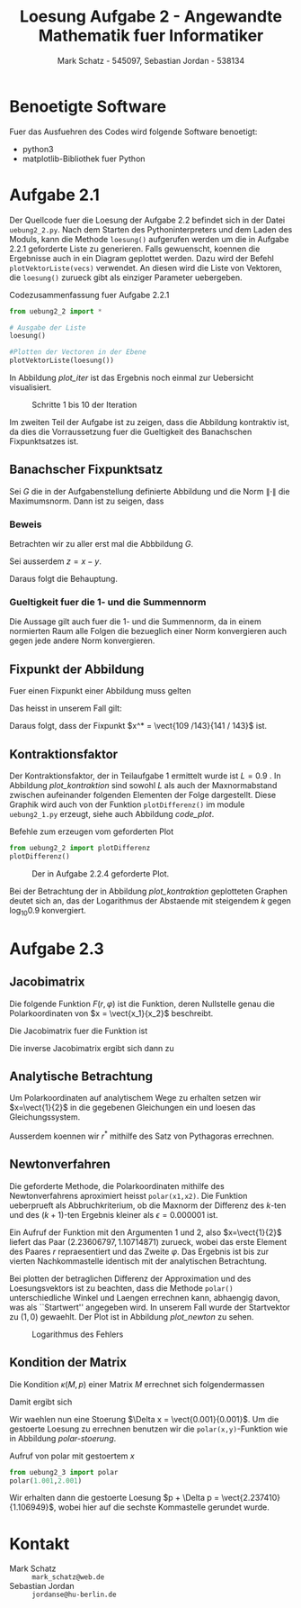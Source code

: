 #+title: Loesung Aufgabe 2 - Angewandte Mathematik fuer Informatiker
#+author: Mark Schatz - 545097, Sebastian Jordan - 538134
#+email: mark_schatz@web.de, jordanse@hu-berlin.de
#+latex_header: \usepackage{ngerman}
#+latex_header: \newcommand{\vect}[2]{\ensuremath{\begin{pmatrix} #1 \\ #2 \end{pmatrix}}}
#+latex_header: \newcommand{\norm}[1]{\ensuremath{\left\| #1 \right\|}}

* Benoetigte Software
  Fuer das Ausfuehren des Codes wird folgende Software benoetigt:

  - python3
  - matplotlib-Bibliothek fuer Python

* Aufgabe 2.1
  Der Quellcode fuer die Loesung der Aufgabe 2.2 befindet sich in der
  Datei =uebung2_2.py=.  Nach dem Starten des Pythoninterpreters und
  dem Laden des Moduls, kann die Methode =loesung()= aufgerufen werden
  um die in Aufgabe 2.2.1 geforderte Liste zu generieren.  Falls
  gewuenscht, koennen die Ergebnisse auch in ein Diagram geplottet
  werden.  Dazu wird der Befehl =plotVektorListe(vecs)= verwendet.  An
  diesen wird die Liste von Vektoren, die =loesung()= zurueck gibt als
  einziger Parameter uebergeben.
  
  #+caption: Codezusammenfassung fuer Aufgabe 2.2.1
  #+begin_src python
    from uebung2_2 import *

    # Ausgabe der Liste
    loesung()

    #Plotten der Vectoren in der Ebene
    plotVektorListe(loesung())
  #+end_src

  In Abbildung [[plot_iter]] ist das Ergebnis noch einmal zur Uebersicht
  visualisiert.

  #+caption: Schritte 1 bis 10 der Iteration
  #+name: plot_iter
  [[file:uebung2_2.png]]

  Im zweiten Teil der Aufgabe ist zu zeigen, dass die Abbildung
  kontraktiv ist, da dies die Vorraussetzung fuer die Gueltigkeit des
  Banachschen Fixpunktsatzes ist.
  
** Banachscher Fixpunktsatz
  Sei $G$ die in der Aufgabenstellung definierte Abbildung und die
  Norm $\| \cdot \|$ die Maximumsnorm.  Dann ist zu seigen, dass
  \begin{equation}
    \exists L < 1: \, \forall x,y \in \mathbb{R}^2:\, 
    \|G(x) - G(y)\| \leq L \cdot \|x - y\|
  \end{equation}

*** Beweis
   Betrachten wir zu aller erst mal die Abbbildung $G$.
   \begin{align}
     x^{k+1} &= \begin{pmatrix} 0.2 & -0.7 \\ 0.9 & 0 \end{pmatrix} 
     \cdot x^k + \vect{1.3}{0.3} & \Rightarrow \\
     G(x) - G(y) &= \begin{pmatrix} 0.2 & -0.7 \\ 0.9 & 0 \end{pmatrix}
     \cdot \left( x - y \right) & \\
     &= \vect{0.2 \, (x_1 - y_1) - 0.7 \, (x_2 - y_2)}
     {0.9 \, (x_1 - y_1)} & \Rightarrow \\
     \| G(x) - G(y) \| &= \left\| \vect{0.2 \, (x_1 - y_1) - 0.7 \, (x_2 - y_2)}
                                  {0.9 \, (x_1 - y_1)} \right\| &
   \end{align}
   Sei ausserdem $z = x - y$.
   \begin{align}
     \left\| \vect{0.2 \, (x_1 - y_1) - 0.7 \, (x_2 - y_2)}
                  {0.9 \, (x_1 - y_1)} \right\| & \leq
     \left\| \vect{0.9 \, z_2}{0.9 \, z_1} & \\
     & < \| z \|&
   \end{align}
   
   Daraus folgt die Behauptung.

*** Gueltigkeit fuer die 1- und die Summennorm
   Die Aussage gilt auch fuer die 1- und die Summennorm, da in einem
   normierten Raum alle Folgen die bezueglich einer Norm konvergieren
   auch gegen jede andere Norm konvergieren.

** Fixpunkt der Abbildung
   Fuer einen Fixpunkt einer Abbildung muss gelten

   \begin{equation}
     G(x) = x
   \end{equation}

   Das heisst in unserem Fall gilt:
   
   \begin{align}
     \vect{x_1}{x_2} &= \begin{pmatrix} 0.2 & -0.7 \\ 0.9 & 0 \end{pmatrix}
       \cdot \vect{x_1}{x_2} + \vect{1.3}{0.3} & \Rightarrow \\
     x_1 &= 0.2 x_1 - 0.7 x_2 + 1.3 \quad \land &  \\
     x_2 &= 0.9 x_1 + 0.3 & \Rightarrow \\
     x_1 &= 0.2 x_1 - 0.7 \left( 0.9 x_1 + 0.3 \right) + 1.3 & \Rightarrow \\
     0.8 x_1 &= 1.3 - 0.63 x_1 - 0.21 & \Rightarrow \\
     1.43 x_1 &= 1.09 & \Rightarrow \\
     x_1 &= \frac{109}{143} & \Rightarrow \\
     x_2 &= 0.9 \frac{109}{143} + 0.3 = \frac{141}{143}
   \end{align}

   Daraus folgt, dass der Fixpunkt $x^* = \vect{109 /143}{141 / 143}$ ist.

** Kontraktionsfaktor

   Der Kontraktionsfaktor, der in Teilaufgabe 1 ermittelt wurde ist $L
   = 0.9$ .  In Abbildung [[plot_kontraktion]] sind sowohl $L$ als auch
   der Maxnormabstand zwischen aufeinander folgenden Elementen der
   Folge dargestellt.  Diese Graphik wird auch von der Funktion
   =plotDifferenz()= im module =uebung2_1.py= erzeugt, siehe auch
   Abbildung [[code_plot]].

   #+caption: Befehle zum erzeugen vom geforderten Plot
   #+name: code_plot
   #+begin_src python
     from uebung2_2 import plotDifferenz
     plotDifferenz()
   #+end_src

   #+name: plot_kontraktion
   #+caption: Der in Aufgabe 2.2.4 geforderte Plot.
   [[file:uebung2_2_kontraktion.png]]

   Bei der Betrachtung der in Abbildung [[plot_kontraktion]] geplotteten
   Graphen deutet sich an, das der Logarithmus der Abstaende mit
   steigendem $k$ gegen $\log_{10} 0.9$ konvergiert.

* Aufgabe 2.3

** Jacobimatrix
   Die folgende Funktion $F(r,\varphi)$ ist die Funktion, deren
   Nullstelle genau die Polarkoordinaten von $x = \vect{x_1}{x_2}$
   beschreibt.
   \begin{equation}
     F(r,\varphi) = \vect{ r\,\cos(\varphi) - x_1}{r\,\sin(\varphi) - x_2}
   \end{equation}

   Die Jacobimatrix fuer die Funktion ist

   \begin{equation}
     J = \begin{pmatrix} \cos(\varphi) & -r \sin(\varphi) \\
                         \sin(\varphi) & r \cos(\varphi)
         \end{pmatrix}
   \end{equation}
 
   Die inverse Jacobimatrix ergibt sich dann zu
   \begin{align}
     J^{-1}&= \frac
              {\begin{pmatrix} r\cos(\varphi) & -r\sin(\varphi) \\
                               -\sin(\varphi) & \cos(\varphi)
               \end{pmatrix}}
              {r\cos^2(\varphi) + r\sin^2(\varphi)} \\
     &= \begin{pmatrix}
          \cos(\varphi) & \sin(\varphi) \\
          \frac{-\sin(\varphi)}{r} & \frac{\cos(\varphi)}{r}
        \end{pmatrix}
   \end{align}

** Analytische Betrachtung
   Um Polarkoordinaten auf analytischem Wege zu erhalten setzen wir
   $x=\vect{1}{2}$ in die gegebenen Gleichungen ein und loesen das
   Gleichungssystem.

   \begin{align}
     1 &= r^* \cos(\varphi^*) & \\
     2 &= r^* \sin(\varphi^*) & \Rightarrow \\ 
     \frac{1}{\cos(\varphi^*)} &= \frac{2}{\sin(\varphi^*)} & \Rightarrow \\
     \tan(\varphi^*) &= 2 &\Rightarrow \\
     \varphi^* &= \arctan(2) \approx 1.1071487
   \end{align}

   Ausserdem koennen wir $r^*$ mithilfe des Satz von Pythagoras
   errechnen.

   \begin{equation}
     r^* = \sqrt{x_1^2 + x_2^2} = \sqrt{5} \approx 2.236058
   \end{equation}

** Newtonverfahren
   Die geforderte Methode, die Polarkoordinaten mithilfe des
   Newtonverfahrens aproximiert heisst =polar(x1,x2)=.  Die Funktion
   ueberprueft als Abbruchkriterium, ob die Maxnorm der Differenz des
   $k$-ten und des $(k+1)$-ten Ergebnis kleiner als $\epsilon =
   0.000001$ ist.

   Ein Aufruf der Funktion mit den Argumenten 1 und 2, also
   $x=\vect{1}{2}$ liefert das Paar $(2.23606797, 1.10714871)$
   zurueck, wobei das erste Element des Paares $r$ repraesentiert und
   das Zweite $\varphi$.  Das Ergebnis ist bis zur vierten
   Nachkommastelle identisch mit der analytischen Betrachtung.

   Bei plotten der betraglichen Differenz der Approximation und des
   Loesungsvektors ist zu beachten, dass die Methode =polar()=
   unterschiedliche Winkel und Laengen errechnen kann, abhaengig
   davon, was als ``Startwert'' angegeben wird.  In unserem Fall wurde
   der Startvektor zu $(1,0)$ gewaehlt.  Der Plot ist in Abbildung
   [[plot_newton]] zu sehen.

   #+name: plot_newton
   #+caption: Logarithmus des Fehlers
   [[file:uebung2_3_newton.png]]

** Kondition der Matrix
   Die Kondition $\kappa(M, p)$ einer Matrix $M$ errechnet sich
   folgendermassen

   \begin{equation}
     \kappa(M,p) = \norm{M}_p \norm{M^{-1}}_p
   \end{equation}

   Damit ergibt sich

   \begin{align}
     M &= \begin{pmatrix} \cos(\arctan(2)) & - \sqrt{5} \sin(\arctan(2)) \\
                          \sin(\arctan(2)) & \sqrt{5} \cos(\arctan(2))
          \end{pmatrix} \\
       &= \begin{pmatrix} \frac{1}{\sqrt{5}} & -2 \\
                          \frac{2}{\sqrt{5}} & 1
          \end{pmatrix} \\
     M^{-1} &=
       \begin{pmatrix} \frac{1}{\sqrt{5}} & \frac{2}{\sqrt{5}} \\
                       \frac{-2}{5} & \frac{1}{5}
       \end{pmatrix} \\
     \kappa(M,1) &= \left( 3 + \frac{3}{\sqrt{5}} \right)
                    \left( \frac{3}{5} + \frac{3}{\sqrt{5}} \right) \approx 2.23 \\
     \kappa(M,\infty) &= \frac{4}{\sqrt{5}} \approx 1.79
   \end{align}

   Wir waehlen nun eine Stoerung $\Delta x = \vect{0.001}{0.001}$.  Um
   die gestoerte Loesung zu errechnen benutzen wir die
   =polar(x,y)=-Funktion wie in Abbildung [[polar-stoerung]].

   #+name: polar-stoerung
   #+caption: Aufruf von polar mit gestoertem $x$
   #+begin_src python
     from uebung2_3 import polar
     polar(1.001,2.001)
   #+end_src

   Wir erhalten dann die gestoerte Loesung $p + \Delta p =
   \vect{2.237410}{1.106949}$, wobei hier auf die sechste Kommastelle
   gerundet wurde.
   
   \begin{align}
     
   \end{align}


   

* Kontakt
  - Mark Schatz :: =mark_schatz@web.de=
  - Sebastian Jordan :: =jordanse@hu-berlin.de=

